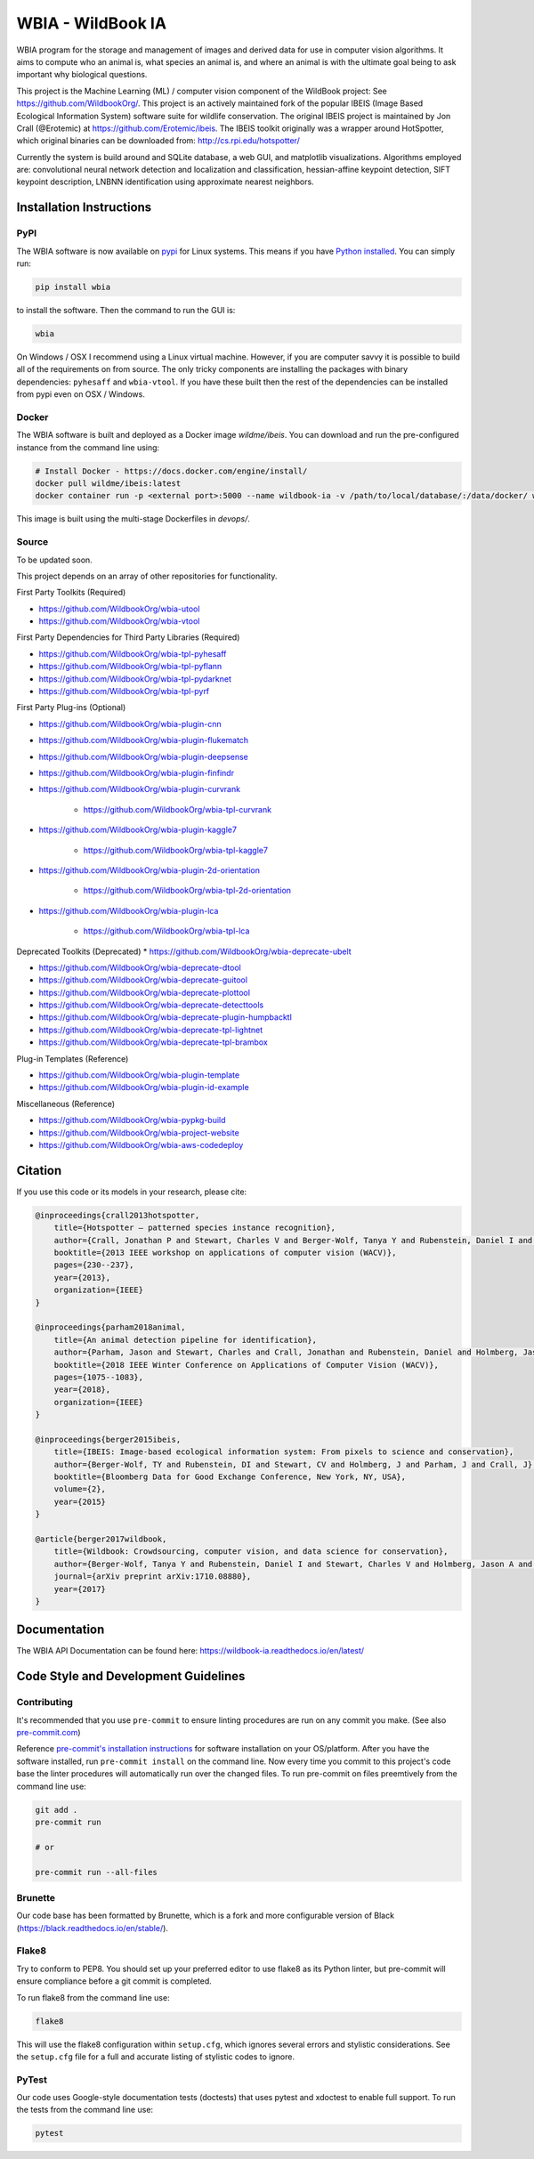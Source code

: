 ==================
WBIA - WildBook IA
==================

|Build| |Pypi| |ReadTheDocs| |Downloads|

.. image:: http://i.imgur.com/TNCiEBe.png
    :alt: "(Note: the rhino and wildebeest matches may be dubious. Other species do work well though")

WBIA program for the storage and management of images and derived data for
use in computer vision algorithms. It aims to compute who an animal is, what
species an animal is, and where an animal is with the ultimate goal being to
ask important why biological questions.

This project is the Machine Learning (ML) / computer vision component of the WildBook project: See https://github.com/WildbookOrg/.  This project is an actively maintained fork of the popular IBEIS (Image Based Ecological Information System) software suite for wildlife conservation.  The original IBEIS project is maintained by Jon Crall (@Erotemic) at https://github.com/Erotemic/ibeis.  The IBEIS toolkit originally was a wrapper around HotSpotter, which original binaries can be downloaded from: http://cs.rpi.edu/hotspotter/

Currently the system is build around and SQLite database, a web GUI,
and matplotlib visualizations. Algorithms employed are: convolutional neural network
detection and localization and classification, hessian-affine keypoint detection, SIFT keypoint
description, LNBNN identification using approximate nearest neighbors.

Installation Instructions
-------------------------

PyPI
~~~~

The WBIA software is now available on `pypi
<https://pypi.org/project/wbia/>`_ for Linux systems. This means if you have
`Python installed
<https://xdoctest.readthedocs.io/en/latest/installing_python.html>`_. You can
simply run:

.. code:: bash

    pip install wbia

to install the software. Then the command to run the GUI is:

.. code:: bash

    wbia

On Windows / OSX I recommend using a Linux virtual machine. However, if you are
computer savvy it is possible to build all of the requirements on from source.
The only tricky components are installing the packages with binary
dependencies: ``pyhesaff`` and ``wbia-vtool``. If you have these built then
the rest of the dependencies can be installed from pypi even on OSX / Windows.


Docker
~~~~~~

The WBIA software is built and deployed as a Docker image `wildme/ibeis`.  You can download and run the pre-configured instance from the command line using:

.. code:: bash

    # Install Docker - https://docs.docker.com/engine/install/
    docker pull wildme/ibeis:latest
    docker container run -p <external port>:5000 --name wildbook-ia -v /path/to/local/database/:/data/docker/ wildme/ibeis:latest

This image is built using the multi-stage Dockerfiles in `devops/`.

Source
~~~~~~

To be updated soon.

This project depends on an array of other repositories for functionality.

First Party Toolkits (Required)

* https://github.com/WildbookOrg/wbia-utool

* https://github.com/WildbookOrg/wbia-vtool

First Party Dependencies for Third Party Libraries (Required)

* https://github.com/WildbookOrg/wbia-tpl-pyhesaff

* https://github.com/WildbookOrg/wbia-tpl-pyflann

* https://github.com/WildbookOrg/wbia-tpl-pydarknet

* https://github.com/WildbookOrg/wbia-tpl-pyrf

First Party Plug-ins (Optional)

* https://github.com/WildbookOrg/wbia-plugin-cnn

* https://github.com/WildbookOrg/wbia-plugin-flukematch

* https://github.com/WildbookOrg/wbia-plugin-deepsense

* https://github.com/WildbookOrg/wbia-plugin-finfindr

* https://github.com/WildbookOrg/wbia-plugin-curvrank

    + https://github.com/WildbookOrg/wbia-tpl-curvrank

* https://github.com/WildbookOrg/wbia-plugin-kaggle7

    + https://github.com/WildbookOrg/wbia-tpl-kaggle7

* https://github.com/WildbookOrg/wbia-plugin-2d-orientation

    + https://github.com/WildbookOrg/wbia-tpl-2d-orientation

* https://github.com/WildbookOrg/wbia-plugin-lca

    + https://github.com/WildbookOrg/wbia-tpl-lca

Deprecated Toolkits (Deprecated)
* https://github.com/WildbookOrg/wbia-deprecate-ubelt

* https://github.com/WildbookOrg/wbia-deprecate-dtool

* https://github.com/WildbookOrg/wbia-deprecate-guitool

* https://github.com/WildbookOrg/wbia-deprecate-plottool

* https://github.com/WildbookOrg/wbia-deprecate-detecttools

* https://github.com/WildbookOrg/wbia-deprecate-plugin-humpbacktl

* https://github.com/WildbookOrg/wbia-deprecate-tpl-lightnet

* https://github.com/WildbookOrg/wbia-deprecate-tpl-brambox

Plug-in Templates (Reference)

* https://github.com/WildbookOrg/wbia-plugin-template

* https://github.com/WildbookOrg/wbia-plugin-id-example

Miscellaneous (Reference)

* https://github.com/WildbookOrg/wbia-pypkg-build

* https://github.com/WildbookOrg/wbia-project-website

* https://github.com/WildbookOrg/wbia-aws-codedeploy

Citation
--------

If you use this code or its models in your research, please cite:

.. code:: text

    @inproceedings{crall2013hotspotter,
        title={Hotspotter — patterned species instance recognition},
        author={Crall, Jonathan P and Stewart, Charles V and Berger-Wolf, Tanya Y and Rubenstein, Daniel I and Sundaresan, Siva R},
        booktitle={2013 IEEE workshop on applications of computer vision (WACV)},
        pages={230--237},
        year={2013},
        organization={IEEE}
    }

    @inproceedings{parham2018animal,
        title={An animal detection pipeline for identification},
        author={Parham, Jason and Stewart, Charles and Crall, Jonathan and Rubenstein, Daniel and Holmberg, Jason and Berger-Wolf, Tanya},
        booktitle={2018 IEEE Winter Conference on Applications of Computer Vision (WACV)},
        pages={1075--1083},
        year={2018},
        organization={IEEE}
    }

    @inproceedings{berger2015ibeis,
        title={IBEIS: Image-based ecological information system: From pixels to science and conservation},
        author={Berger-Wolf, TY and Rubenstein, DI and Stewart, CV and Holmberg, J and Parham, J and Crall, J},
        booktitle={Bloomberg Data for Good Exchange Conference, New York, NY, USA},
        volume={2},
        year={2015}
    }

    @article{berger2017wildbook,
        title={Wildbook: Crowdsourcing, computer vision, and data science for conservation},
        author={Berger-Wolf, Tanya Y and Rubenstein, Daniel I and Stewart, Charles V and Holmberg, Jason A and Parham, Jason and Menon, Sreejith and Crall, Jonathan and Van Oast, Jon and Kiciman, Emre and Joppa, Lucas},
        journal={arXiv preprint arXiv:1710.08880},
        year={2017}
    }

Documentation
-------------------------

The WBIA API Documentation can be found here: https://wildbook-ia.readthedocs.io/en/latest/

Code Style and Development Guidelines
-------------------------------------

Contributing
~~~~~~~~~~~~

It's recommended that you use ``pre-commit`` to ensure linting procedures are run
on any commit you make. (See also `pre-commit.com <https://pre-commit.com/>`_)

Reference `pre-commit's installation instructions <https://pre-commit.com/#install>`_ for software installation on your OS/platform. After you have the software installed, run ``pre-commit install`` on the command line. Now every time you commit to this project's code base the linter procedures will automatically run over the changed files.  To run pre-commit on files preemtively from the command line use:

.. code:: bash

    git add .
    pre-commit run

    # or

    pre-commit run --all-files

Brunette
~~~~~~~~

Our code base has been formatted by Brunette, which is a fork and more configurable version of Black (https://black.readthedocs.io/en/stable/).

Flake8
~~~~~~

Try to conform to PEP8.  You should set up your preferred editor to use flake8 as its Python linter, but pre-commit will ensure compliance before a git commit is completed.

To run flake8 from the command line use:

.. code:: bash

    flake8


This will use the flake8 configuration within ``setup.cfg``,
which ignores several errors and stylistic considerations.
See the ``setup.cfg`` file for a full and accurate listing of stylistic codes to ignore.

PyTest
~~~~~~

Our code uses Google-style documentation tests (doctests) that uses pytest and xdoctest to enable full support.  To run the tests from the command line use:

.. code:: bash

    pytest


.. |Build| image:: https://img.shields.io/github/workflow/status/WildbookOrg/wildbook-ia/Build%20and%20upload%20to%20PyPI/master
    :target: https://github.com/WildbookOrg/wildbook-ia/actions?query=branch%3Amaster+workflow%3A%22Build+and+upload+to+PyPI%22
    :alt: Build and upload to PyPI (master)

.. |Pypi| image:: https://img.shields.io/pypi/v/wbia.svg
   :target: https://pypi.python.org/pypi/wbia
   :alt: Latest PyPI version

.. |ReadTheDocs| image:: https://readthedocs.org/projects/wildbook-ia/badge/?version=latest
    :target: http://wildbook-ia.readthedocs.io/en/latest/
    :alt: Documentation on ReadTheDocs

.. |Downloads| image:: https://img.shields.io/pypi/dm/wbia.svg
   :target: https://pypistats.org/packages/wbia
